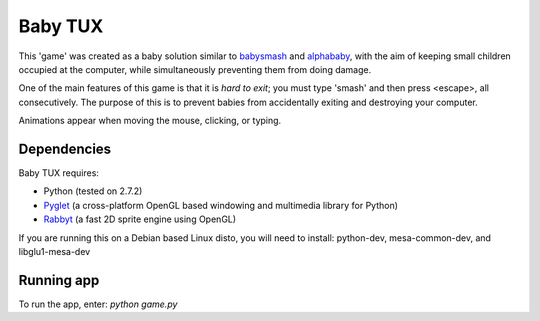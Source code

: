 Baby TUX
========

This 'game' was created as a baby solution similar to babysmash_ and
alphababy_, with the aim of keeping small children occupied at the computer,
while simultaneously preventing them from doing damage.

One of the main features of this game is that it is *hard to exit*; you must
type 'smash' and then press <escape>, all consecutively. The purpose of this is to
prevent babies from accidentally exiting and destroying your computer.

Animations appear when moving the mouse, clicking, or typing.

Dependencies
------------

Baby TUX requires:

* Python (tested on 2.7.2)

* Pyglet_ (a cross-platform OpenGL based windowing and multimedia library for Python)

* Rabbyt_ (a fast 2D sprite engine using OpenGL)


If you are running this on a Debian based Linux disto, you will need to install: python-dev, mesa-common-dev, and libglu1-mesa-dev

Running app
-----------
To run the app, enter: *python game.py*


.. _babysmash: http://www.hanselman.com/babysmash/
.. _alphababy: http://alphababy.sourceforge.net/
.. _Pyglet: http://www.pyglet.org/
.. _Rabbyt: http://arcticpaint.com/projects/rabbyt/
